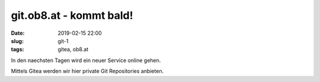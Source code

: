 git.ob8.at - kommt bald!
##############################################
:date: 2019-02-15 22:00
:slug: git-1
:tags: gitea, ob8.at 

In den naechsten Tagen wird ein neuer Service online gehen.

Mittels Gitea werden wir hier private Git Repositories anbieten.
